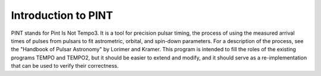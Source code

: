 Introduction to PINT
====================

PINT stands for Pint Is Not Tempo3. It is a tool for precision pulsar timing, 
the process of using the measured arrival times of pulses from pulsars to fit 
astrometric, orbital, and spin-down parameters. For a description of the 
process, see the "Handbook of Pulsar Astronomy" by Lorimer and Kramer. This 
program is intended to fill the roles of the existing programs TEMPO and 
TEMPO2, but it should be easier to extend and modify, and it should serve as a 
re-implementation that can be used to verify their correctness.
